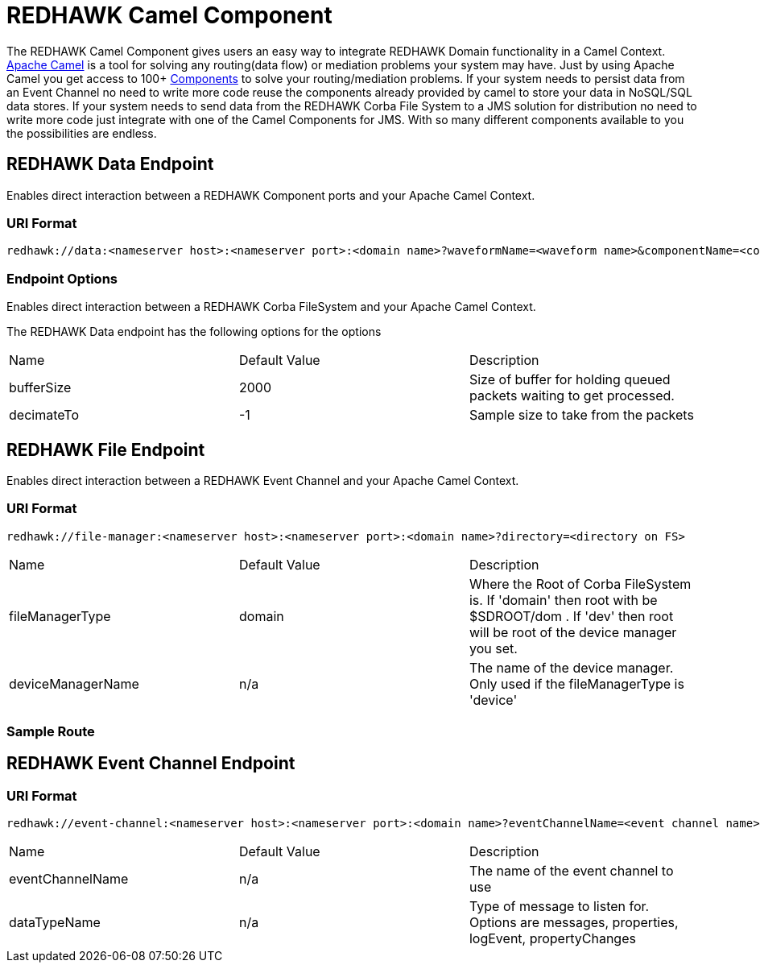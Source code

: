 = REDHAWK Camel Component 

The REDHAWK Camel Component gives users an easy way to integrate REDHAWK Domain functionality in a Camel Context. http://camel.apache.org/[Apache Camel] is a tool for solving any routing(data flow) or mediation problems your system may have. Just by using Apache Camel you get access to 100+ http://camel.apache.org/components.html[Components] to solve your routing/mediation problems. If your system needs to persist data from an Event Channel no need to write more code reuse the components already provided by camel to store your data in NoSQL/SQL data stores. If your system needs to send data from the REDHAWK Corba File System to a JMS solution for distribution no need to write more code just integrate with one of the Camel Components for JMS. With so many different components available to you the possibilities are endless.

== REDHAWK Data Endpoint

Enables direct interaction between a REDHAWK Component ports and your Apache Camel Context. 

=== URI Format 

----
redhawk://data:<nameserver host>:<nameserver port>:<domain name>?waveformName=<waveform name>&componentName=<component name>&portName=<port name>&portType=<port type>
----

=== Endpoint Options

Enables direct interaction between a REDHAWK Corba FileSystem and your Apache Camel Context.

The REDHAWK Data endpoint has the following options for the options

|===

|Name | Default Value | Description

| bufferSize
| 2000
| Size of buffer for holding queued packets waiting to get processed. 

| decimateTo
| -1
| Sample size to take from the packets

|===

////
TODO: Come up with nice example route
=== Sample Route

////

== REDHAWK File Endpoint

Enables direct interaction between a REDHAWK Event Channel and your Apache Camel Context. 

=== URI Format

----
redhawk://file-manager:<nameserver host>:<nameserver port>:<domain name>?directory=<directory on FS>
----

|===

| Name | Default Value | Description

| fileManagerType
| domain
| Where the Root of Corba FileSystem is. If 'domain' then root with be $SDROOT/dom . If 'dev' then root will be root of the device manager you set. 

| deviceManagerName
| n/a
| The name of the device manager. Only used if the fileManagerType is 'device'

|===

=== Sample Route

////

TODO: Come up with nice example route
=== Sample Route

////

== REDHAWK Event Channel Endpoint

=== URI Format

----
redhawk://event-channel:<nameserver host>:<nameserver port>:<domain name>?eventChannelName=<event channel name>&dataTypeName=<type of message>
----

|===

| Name | Default Value | Description

| eventChannelName
| n/a
| The name of the event channel to use

| dataTypeName
| n/a
| Type of message to listen for. Options are messages, properties, logEvent, propertyChanges

|===
